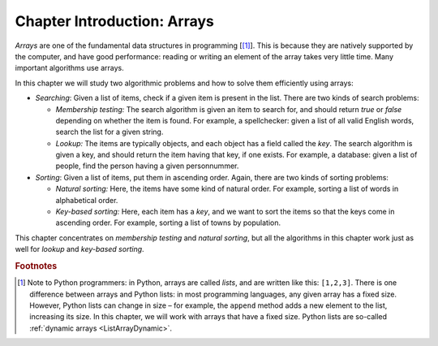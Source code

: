 .. raw:: html

   <script>ODSA.SETTINGS.MODULE_SECTIONS = [];</script>

.. _ArraysIntro:


.. raw:: html

   <script>ODSA.SETTINGS.DISP_MOD_COMP = true;ODSA.SETTINGS.MODULE_NAME = "ArraysIntro";ODSA.SETTINGS.MODULE_LONG_NAME = "Chapter Introduction: Arrays";ODSA.SETTINGS.MODULE_CHAPTER = "Arrays: Searching and Sorting"; ODSA.SETTINGS.BUILD_DATE = "2021-11-04 17:34:53"; ODSA.SETTINGS.BUILD_CMAP = true;JSAV_OPTIONS['lang']='en';JSAV_EXERCISE_OPTIONS['code']='pseudo';</script>


.. |--| unicode:: U+2013   .. en dash
.. |---| unicode:: U+2014  .. em dash, trimming surrounding whitespace
   :trim:


.. This file is part of the OpenDSA eTextbook project. See
.. http://opendsa.org for more details.
.. Copyright (c) 2012-2020 by the OpenDSA Project Contributors, and
.. distributed under an MIT open source license.

.. avmetadata::
   :author: Cliff Shaffer, Nick Smallbone
   :requires:
   :satisfies:
   :topic: Arrays, Search, Sorting

Chapter Introduction: Arrays
============================

*Arrays* are one of the fundamental data structures in programming
\[[#python]_]. This is because they are natively supported by the
computer, and have good performance: reading or writing an element of
the array takes very little time. Many important algorithms use arrays.

In this chapter we will study two algorithmic problems and how to
solve them efficiently using arrays:

* *Searching*: Given a list of items, check if a given item is present
  in the list. There are two kinds of search problems:

  - *Membership testing:* 
    The search algorithm is given an item to search for, and should
    return *true* or *false* depending on whether the item is found.
    For example, a spellchecker: given a list of all valid English
    words, search the list for a given string.

  - *Lookup:* 
    The items are typically objects, and each object has a field
    called the *key*. The search algorithm is given a key, and should
    return the item having that key, if one exists. For example, a
    database: given a list of people, find the person having a given
    personnummer.

* *Sorting*: Given a list of items, put them in ascending order.
  Again, there are two kinds of sorting problems:

  - *Natural sorting:* Here, the items have some kind of natural
    order. For example, sorting a list of words in alphabetical order.

  - *Key-based sorting:* Here, each item has a *key*, and we want to
    sort the items so that the keys come in ascending order. For
    example, sorting a list of towns by population.

This chapter concentrates on *membership testing* and *natural
sorting*, but all the algorithms in this chapter work just as well for
*lookup* and *key-based sorting*.

.. rubric:: Footnotes

.. [#python] Note to Python programmers: in Python, arrays are called
   *lists*, and are written like this: ``[1,2,3]``. There is one
   difference between arrays and Python lists: in most programming
   languages, any given array has a fixed size. However, Python lists
   can change in size – for example, the ``append`` method adds a new
   element to the list, increasing its size. In this chapter, we will
   work with arrays that have a fixed size. 
   Python lists are so-called :ref:`dynamic arrays  <ListArrayDynamic>`.

